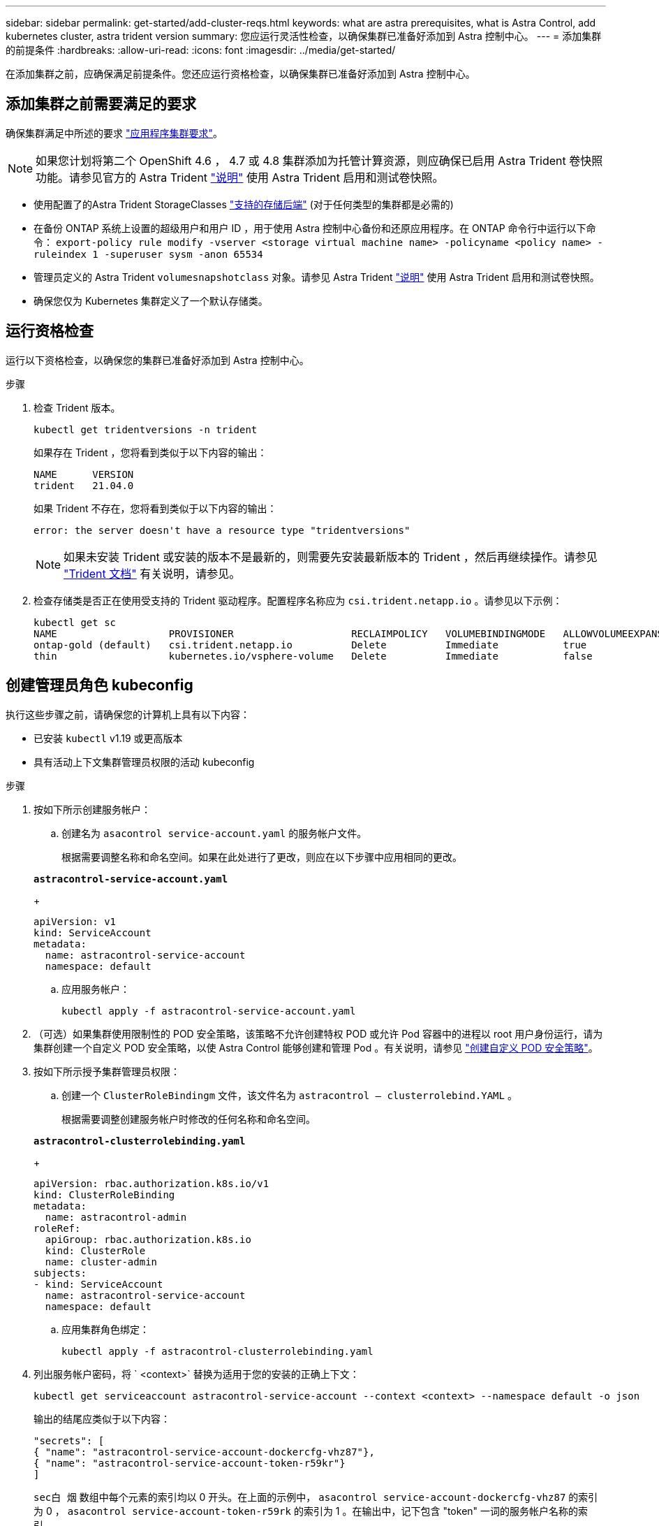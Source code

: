 ---
sidebar: sidebar 
permalink: get-started/add-cluster-reqs.html 
keywords: what are astra prerequisites, what is Astra Control, add kubernetes cluster, astra trident version 
summary: 您应运行灵活性检查，以确保集群已准备好添加到 Astra 控制中心。 
---
= 添加集群的前提条件
:hardbreaks:
:allow-uri-read: 
:icons: font
:imagesdir: ../media/get-started/


在添加集群之前，应确保满足前提条件。您还应运行资格检查，以确保集群已准备好添加到 Astra 控制中心。



== 添加集群之前需要满足的要求

确保集群满足中所述的要求 link:requirements.html#application-cluster-requirements["应用程序集群要求"]。


NOTE: 如果您计划将第二个 OpenShift 4.6 ， 4.7 或 4.8 集群添加为托管计算资源，则应确保已启用 Astra Trident 卷快照功能。请参见官方的 Astra Trident https://docs.netapp.com/us-en/trident/trident-use/vol-snapshots.html["说明"^] 使用 Astra Trident 启用和测试卷快照。

* 使用配置了的Astra Trident StorageClasses link:requirements.html#supported-storage-backends["支持的存储后端"] (对于任何类型的集群都是必需的)
* 在备份 ONTAP 系统上设置的超级用户和用户 ID ，用于使用 Astra 控制中心备份和还原应用程序。在 ONTAP 命令行中运行以下命令： `export-policy rule modify -vserver <storage virtual machine name> -policyname <policy name> -ruleindex 1 -superuser sysm -anon 65534`
* 管理员定义的 Astra Trident `volumesnapshotclass` 对象。请参见 Astra Trident https://docs.netapp.com/us-en/trident/trident-use/vol-snapshots.html["说明"^] 使用 Astra Trident 启用和测试卷快照。
* 确保您仅为 Kubernetes 集群定义了一个默认存储类。




== 运行资格检查

运行以下资格检查，以确保您的集群已准备好添加到 Astra 控制中心。

.步骤
. 检查 Trident 版本。
+
[listing]
----
kubectl get tridentversions -n trident
----
+
如果存在 Trident ，您将看到类似于以下内容的输出：

+
[listing]
----
NAME      VERSION
trident   21.04.0
----
+
如果 Trident 不存在，您将看到类似于以下内容的输出：

+
[listing]
----
error: the server doesn't have a resource type "tridentversions"
----
+

NOTE: 如果未安装 Trident 或安装的版本不是最新的，则需要先安装最新版本的 Trident ，然后再继续操作。请参见 https://docs.netapp.com/us-en/trident/trident-get-started/kubernetes-deploy.html["Trident 文档"^] 有关说明，请参见。

. 检查存储类是否正在使用受支持的 Trident 驱动程序。配置程序名称应为 `csi.trident.netapp.io` 。请参见以下示例：
+
[listing]
----
kubectl get sc
NAME                   PROVISIONER                    RECLAIMPOLICY   VOLUMEBINDINGMODE   ALLOWVOLUMEEXPANSION   AGE
ontap-gold (default)   csi.trident.netapp.io          Delete          Immediate           true                   5d23h
thin                   kubernetes.io/vsphere-volume   Delete          Immediate           false                  6d
----




== 创建管理员角色 kubeconfig

执行这些步骤之前，请确保您的计算机上具有以下内容：

* 已安装 `kubectl` v1.19 或更高版本
* 具有活动上下文集群管理员权限的活动 kubeconfig


.步骤
. 按如下所示创建服务帐户：
+
.. 创建名为 ``asacontrol service-account.yaml`` 的服务帐户文件。
+
根据需要调整名称和命名空间。如果在此处进行了更改，则应在以下步骤中应用相同的更改。

+
[source, subs="specialcharacters,quotes"]
----
*astracontrol-service-account.yaml*
----
+
[source, yaml]
----
apiVersion: v1
kind: ServiceAccount
metadata:
  name: astracontrol-service-account
  namespace: default
----
.. 应用服务帐户：
+
[listing]
----
kubectl apply -f astracontrol-service-account.yaml
----


. （可选）如果集群使用限制性的 POD 安全策略，该策略不允许创建特权 POD 或允许 Pod 容器中的进程以 root 用户身份运行，请为集群创建一个自定义 POD 安全策略，以使 Astra Control 能够创建和管理 Pod 。有关说明，请参见 link:acc-create-podsecuritypolicy.html["创建自定义 POD 安全策略"]。
. 按如下所示授予集群管理员权限：
+
.. 创建一个 `ClusterRoleBindingm` 文件，该文件名为 `astracontrol — clusterrolebind.YAML` 。
+
根据需要调整创建服务帐户时修改的任何名称和命名空间。

+
[source, subs="specialcharacters,quotes"]
----
*astracontrol-clusterrolebinding.yaml*
----
+
[source, yaml]
----
apiVersion: rbac.authorization.k8s.io/v1
kind: ClusterRoleBinding
metadata:
  name: astracontrol-admin
roleRef:
  apiGroup: rbac.authorization.k8s.io
  kind: ClusterRole
  name: cluster-admin
subjects:
- kind: ServiceAccount
  name: astracontrol-service-account
  namespace: default
----
.. 应用集群角色绑定：
+
[listing]
----
kubectl apply -f astracontrol-clusterrolebinding.yaml
----


. 列出服务帐户密码，将 ` <context>` 替换为适用于您的安装的正确上下文：
+
[listing]
----
kubectl get serviceaccount astracontrol-service-account --context <context> --namespace default -o json
----
+
输出的结尾应类似于以下内容：

+
[listing]
----
"secrets": [
{ "name": "astracontrol-service-account-dockercfg-vhz87"},
{ "name": "astracontrol-service-account-token-r59kr"}
]
----
+
`sec白 烟` 数组中每个元素的索引均以 0 开头。在上面的示例中， `asacontrol service-account-dockercfg-vhz87` 的索引为 0 ， `asacontrol service-account-token-r59rk` 的索引为 1 。在输出中，记下包含 "token" 一词的服务帐户名称的索引。

. 按如下所示生成 kubeconfig ：
+
.. 创建 `create-kubeconfig.sh` 文件。将以下脚本开头的 `token_index` 替换为正确的值。
+
[source, subs="specialcharacters,quotes"]
----
*create-kubeconfig.sh*
----
+
[source, sh]
----
# Update these to match your environment.
# Replace TOKEN_INDEX with the correct value
# from the output in the previous step. If you
# didn't change anything else above, don't change
# anything else here.

SERVICE_ACCOUNT_NAME=astracontrol-service-account
NAMESPACE=default
NEW_CONTEXT=astracontrol
KUBECONFIG_FILE='kubeconfig-sa'

CONTEXT=$(kubectl config current-context)

SECRET_NAME=$(kubectl get serviceaccount ${SERVICE_ACCOUNT_NAME} \
  --context ${CONTEXT} \
  --namespace ${NAMESPACE} \
  -o jsonpath='{.secrets[TOKEN_INDEX].name}')
TOKEN_DATA=$(kubectl get secret ${SECRET_NAME} \
  --context ${CONTEXT} \
  --namespace ${NAMESPACE} \
  -o jsonpath='{.data.token}')

TOKEN=$(echo ${TOKEN_DATA} | base64 -d)

# Create dedicated kubeconfig
# Create a full copy
kubectl config view --raw > ${KUBECONFIG_FILE}.full.tmp

# Switch working context to correct context
kubectl --kubeconfig ${KUBECONFIG_FILE}.full.tmp config use-context ${CONTEXT}

# Minify
kubectl --kubeconfig ${KUBECONFIG_FILE}.full.tmp \
  config view --flatten --minify > ${KUBECONFIG_FILE}.tmp

# Rename context
kubectl config --kubeconfig ${KUBECONFIG_FILE}.tmp \
  rename-context ${CONTEXT} ${NEW_CONTEXT}

# Create token user
kubectl config --kubeconfig ${KUBECONFIG_FILE}.tmp \
  set-credentials ${CONTEXT}-${NAMESPACE}-token-user \
  --token ${TOKEN}

# Set context to use token user
kubectl config --kubeconfig ${KUBECONFIG_FILE}.tmp \
  set-context ${NEW_CONTEXT} --user ${CONTEXT}-${NAMESPACE}-token-user

# Set context to correct namespace
kubectl config --kubeconfig ${KUBECONFIG_FILE}.tmp \
  set-context ${NEW_CONTEXT} --namespace ${NAMESPACE}

# Flatten/minify kubeconfig
kubectl config --kubeconfig ${KUBECONFIG_FILE}.tmp \
  view --flatten --minify > ${KUBECONFIG_FILE}

# Remove tmp
rm ${KUBECONFIG_FILE}.full.tmp
rm ${KUBECONFIG_FILE}.tmp
----
.. 获取用于将其应用于 Kubernetes 集群的命令。
+
[listing]
----
source create-kubeconfig.sh
----


. （ * 可选 * ）将 kubeconfig 重命名为集群的有意义名称。保护集群凭据。
+
[listing]
----
chmod 700 create-kubeconfig.sh
mv kubeconfig-sa.txt YOUR_CLUSTER_NAME_kubeconfig
----




== 下一步是什么？

确认满足了这些前提条件后，您便已准备就绪 link:setup_overview.html["添加集群"^]。

[discrete]
== 了解更多信息

* https://docs.netapp.com/us-en/trident/index.html["Trident 文档"^]
* https://docs.netapp.com/us-en/astra-automation/index.html["使用 Astra Control API"^]

